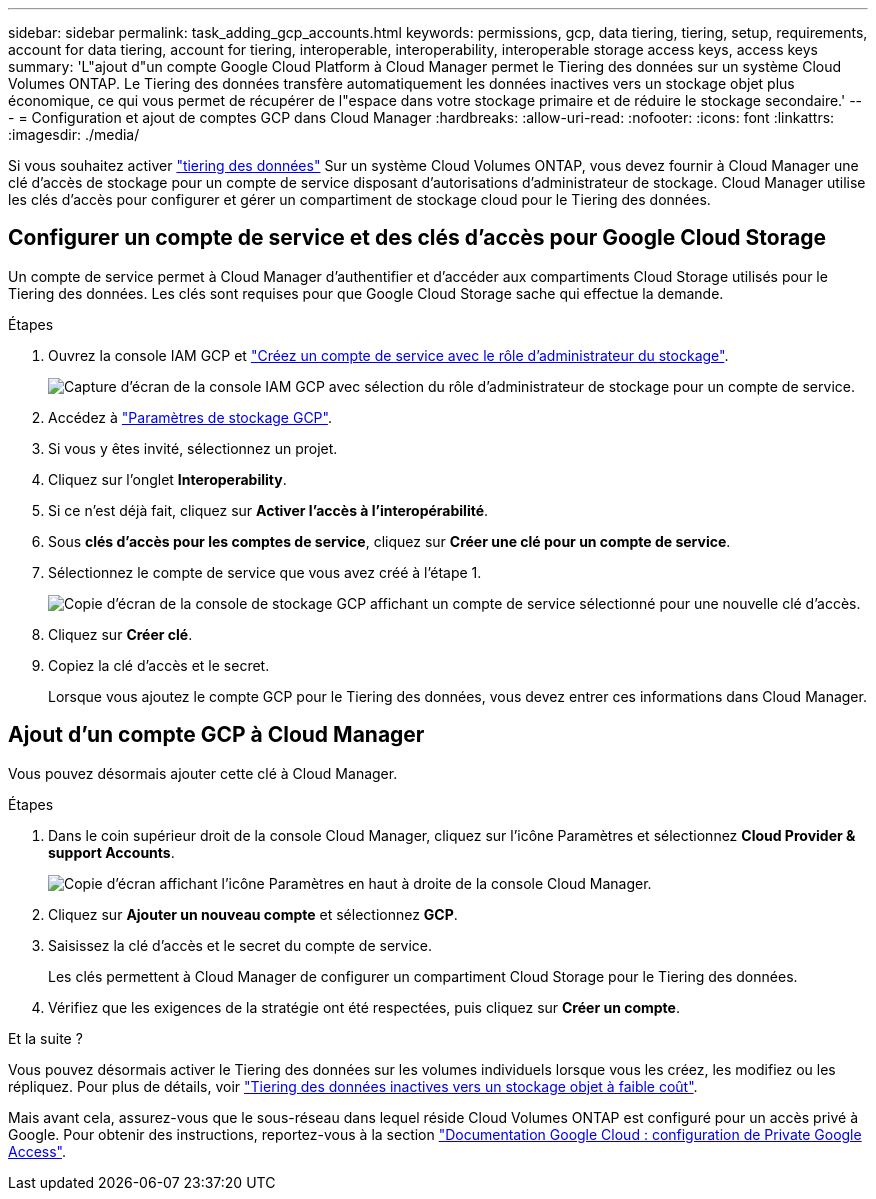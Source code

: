---
sidebar: sidebar 
permalink: task_adding_gcp_accounts.html 
keywords: permissions, gcp, data tiering, tiering, setup, requirements, account for data tiering, account for tiering, interoperable, interoperability, interoperable storage access keys, access keys 
summary: 'L"ajout d"un compte Google Cloud Platform à Cloud Manager permet le Tiering des données sur un système Cloud Volumes ONTAP. Le Tiering des données transfère automatiquement les données inactives vers un stockage objet plus économique, ce qui vous permet de récupérer de l"espace dans votre stockage primaire et de réduire le stockage secondaire.' 
---
= Configuration et ajout de comptes GCP dans Cloud Manager
:hardbreaks:
:allow-uri-read: 
:nofooter: 
:icons: font
:linkattrs: 
:imagesdir: ./media/


[role="lead"]
Si vous souhaitez activer link:concept_data_tiering.html["tiering des données"] Sur un système Cloud Volumes ONTAP, vous devez fournir à Cloud Manager une clé d'accès de stockage pour un compte de service disposant d'autorisations d'administrateur de stockage. Cloud Manager utilise les clés d'accès pour configurer et gérer un compartiment de stockage cloud pour le Tiering des données.



== Configurer un compte de service et des clés d'accès pour Google Cloud Storage

Un compte de service permet à Cloud Manager d'authentifier et d'accéder aux compartiments Cloud Storage utilisés pour le Tiering des données. Les clés sont requises pour que Google Cloud Storage sache qui effectue la demande.

.Étapes
. Ouvrez la console IAM GCP et https://cloud.google.com/iam/docs/creating-custom-roles#creating_a_custom_role["Créez un compte de service avec le rôle d'administrateur du stockage"^].
+
image:screenshot_gcp_service_account_role.gif["Capture d'écran de la console IAM GCP avec sélection du rôle d'administrateur de stockage pour un compte de service."]

. Accédez à https://console.cloud.google.com/storage/settings["Paramètres de stockage GCP"^].
. Si vous y êtes invité, sélectionnez un projet.
. Cliquez sur l'onglet *Interoperability*.
. Si ce n'est déjà fait, cliquez sur *Activer l'accès à l'interopérabilité*.
. Sous *clés d'accès pour les comptes de service*, cliquez sur *Créer une clé pour un compte de service*.
. Sélectionnez le compte de service que vous avez créé à l'étape 1.
+
image:screenshot_gcp_access_key.gif["Copie d'écran de la console de stockage GCP affichant un compte de service sélectionné pour une nouvelle clé d'accès."]

. Cliquez sur *Créer clé*.
. Copiez la clé d'accès et le secret.
+
Lorsque vous ajoutez le compte GCP pour le Tiering des données, vous devez entrer ces informations dans Cloud Manager.





== Ajout d'un compte GCP à Cloud Manager

Vous pouvez désormais ajouter cette clé à Cloud Manager.

.Étapes
. Dans le coin supérieur droit de la console Cloud Manager, cliquez sur l'icône Paramètres et sélectionnez *Cloud Provider & support Accounts*.
+
image:screenshot_settings_icon.gif["Copie d'écran affichant l'icône Paramètres en haut à droite de la console Cloud Manager."]

. Cliquez sur *Ajouter un nouveau compte* et sélectionnez *GCP*.
. Saisissez la clé d'accès et le secret du compte de service.
+
Les clés permettent à Cloud Manager de configurer un compartiment Cloud Storage pour le Tiering des données.

. Vérifiez que les exigences de la stratégie ont été respectées, puis cliquez sur *Créer un compte*.


.Et la suite ?
Vous pouvez désormais activer le Tiering des données sur les volumes individuels lorsque vous les créez, les modifiez ou les répliquez. Pour plus de détails, voir link:task_tiering.html["Tiering des données inactives vers un stockage objet à faible coût"].

Mais avant cela, assurez-vous que le sous-réseau dans lequel réside Cloud Volumes ONTAP est configuré pour un accès privé à Google. Pour obtenir des instructions, reportez-vous à la section https://cloud.google.com/vpc/docs/configure-private-google-access["Documentation Google Cloud : configuration de Private Google Access"^].

